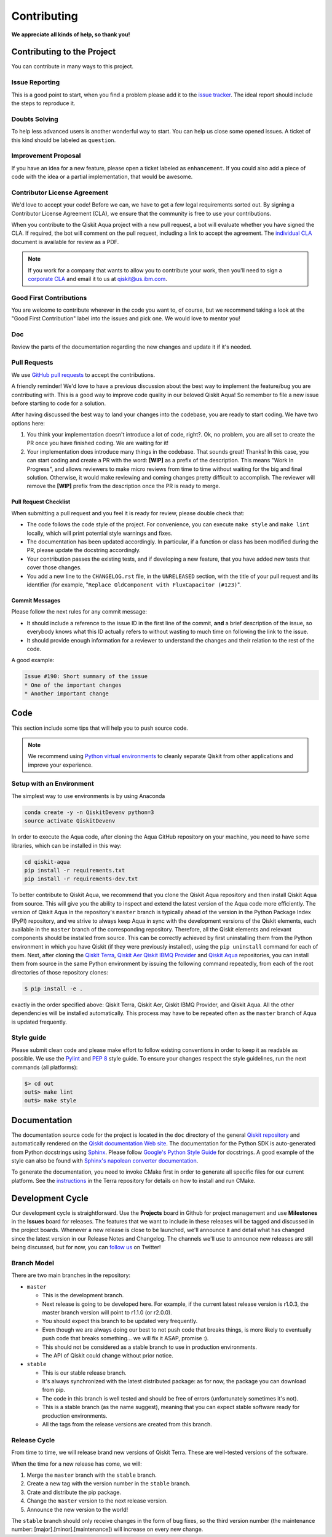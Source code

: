 Contributing
============

**We appreciate all kinds of help, so thank you!**


Contributing to the Project
---------------------------

You can contribute in many ways to this project.


Issue Reporting
~~~~~~~~~~~~~~~

This is a good point to start, when you find a problem please add
it to the `issue tracker <https://github.com/Qiskit/qiskit-aqua/issues>`_.
The ideal report should include the steps to reproduce it.


Doubts Solving
~~~~~~~~~~~~~~

To help less advanced users is another wonderful way to start. You can
help us close some opened issues. A ticket of this kind should be
labeled as ``question``.


Improvement Proposal
~~~~~~~~~~~~~~~~~~~~

If you have an idea for a new feature, please open a ticket labeled as
``enhancement``. If you could also add a piece of code with the idea
or a partial implementation, that would be awesome.


Contributor License Agreement
~~~~~~~~~~~~~~~~~~~~~~~~~~~~~

We'd love to accept your code! Before we can, we have to get a few legal
requirements sorted out. By signing a Contributor License Agreement (CLA), we
ensure that the community is free to use your contributions.

When you contribute to the Qiskit Aqua project with a new pull request, a bot will
evaluate whether you have signed the CLA. If required, the bot will comment on
the pull request,  including a link to accept the agreement. The
`individual CLA <https://qiskit.org/license/qiskit-cla.pdf>`_ document is
available for review as a PDF.

.. note::
    If you work for a company that wants to allow you to contribute your work,
    then you'll need to sign a `corporate CLA <https://qiskit.org/license/qiskit-corporate-cla.pdf>`_
    and email it to us at qiskit@us.ibm.com.


Good First Contributions
~~~~~~~~~~~~~~~~~~~~~~~~

You are welcome to contribute wherever in the code you want to, of course, but
we recommend taking a look at the "Good First Contribution" label into the
issues and pick one. We would love to mentor you!


Doc
~~~

Review the parts of the documentation regarding the new changes and update it
if it's needed.


Pull Requests
~~~~~~~~~~~~~

We use `GitHub pull requests <https://help.github.com/articles/about-pull-requests>`_
to accept the contributions.

A friendly reminder! We'd love to have a previous discussion about the best way to
implement the feature/bug you are contributing with. This is a good way to
improve code quality in our beloved Qiskit Aqua! So remember to file a new issue before
starting to code for a solution.

After having discussed the best way to land your changes into the codebase,
you are ready to start coding. We have two options here:

1. You think your implementation doesn't introduce a lot of code, right?. Ok,
   no problem, you are all set to create the PR once you have finished coding.
   We are waiting for it!
2. Your implementation does introduce many things in the codebase. That sounds
   great! Thanks! In this case, you can start coding and create a PR with the
   word: **[WIP]** as a prefix of the description. This means "Work In
   Progress", and allows reviewers to make micro reviews from time to time
   without waiting for the big and final solution. Otherwise, it would make
   reviewing and coming changes pretty difficult to accomplish. The reviewer
   will remove the **[WIP]** prefix from the description once the PR is ready
   to merge.


Pull Request Checklist
""""""""""""""""""""""

When submitting a pull request and you feel it is ready for review, please
double check that:

* The code follows the code style of the project. For convenience, you can
  execute ``make style`` and ``make lint`` locally, which will print potential
  style warnings and fixes.
* The documentation has been updated accordingly. In particular, if a function
  or class has been modified during the PR, please update the docstring
  accordingly.
* Your contribution passes the existing tests, and if developing a new feature,
  that you have added new tests that cover those changes.
* You add a new line to the ``CHANGELOG.rst`` file, in the ``UNRELEASED``
  section, with the title of your pull request and its identifier (for example,
  "``Replace OldComponent with FluxCapacitor (#123)``".


Commit Messages
"""""""""""""""

Please follow the next rules for any commit message:

- It should include a reference to the issue ID in the first line of the commit,
  **and** a brief description of the issue, so everybody knows what this ID
  actually refers to without wasting to much time on following the link to the
  issue.

- It should provide enough information for a reviewer to understand the changes
  and their relation to the rest of the code.

A good example:

.. code-block:: text

    Issue #190: Short summary of the issue
    * One of the important changes
    * Another important change


Code
----

This section include some tips that will help you to push source code.

.. note::

    We recommend using `Python virtual environments <https://docs.python.org/3/tutorial/venv.html>`__
    to cleanly separate Qiskit from other applications and improve your experience.


Setup with an Environment
~~~~~~~~~~~~~~~~~~~~~~~~~

The simplest way to use environments is by using Anaconda

.. code:: sh

    conda create -y -n QiskitDevenv python=3
    source activate QiskitDevenv

In order to execute the Aqua code, after cloning the Aqua GitHub repository on your machine,
you need to have some libraries, which can be installed in this way:

.. code:: sh

    cd qiskit-aqua
    pip install -r requirements.txt
    pip install -r requirements-dev.txt

To better contribute to Qiskit Aqua, we recommend that you clone the Qiskit Aqua repository
and then install Qiskit Aqua from source.  This will give you the ability to inspect and extend
the latest version of the Aqua code more efficiently.  The version of Qiskit Aqua in the repository's ``master``
branch is typically ahead of the version in the Python Package Index (PyPI) repository, and
we strive to always keep Aqua in sync with the development versions of the Qiskit elements,
each available in the ``master`` branch of the corresponding repository.  Therefore,
all the Qiskit elements and relevant components should be installed from source.  This can be
correctly achieved by first uninstalling them from the Python environment in which you
have Qiskit (if they were previously installed),
using the ``pip uninstall`` command for each of them.  Next, after cloning the
`Qiskit Terra <https://github.com/Qiskit/qiskit-terra>`__, `Qiskit Aer <https://github.com/Qiskit/qiskit-aer>`__
`Qiskit IBMQ Provider <https://github.com/Qiskit/qiskit-ibmq-provider>`__ and
`Qiskit Aqua <https://github.com/Qiskit/qiskit-aqua>`__ repositories, you can install them
from source in the same Python environment by issuing the following command repeatedly, from each of the root
directories of those repository clones: 

.. code:: sh

    $ pip install -e .

exactly in the order specified above: Qiskit Terra, Qiskit Aer, Qiskit IBMQ Provider, and Qiskit Aqua.
All the other dependencies will be installed automatically.  This process may have to be repeated often
as the ``master`` branch of Aqua is updated frequently.

Style guide
~~~~~~~~~~~

Please submit clean code and please make effort to follow existing conventions
in order to keep it as readable as possible. We use the
`Pylint <https://www.pylint.org>`_ and `PEP
8 <https://www.python.org/dev/peps/pep-0008>`_ style guide. To ensure
your changes respect the style guidelines, run the next commands (all platforms):

.. code:: sh

    $> cd out
    out$> make lint
    out$> make style


Documentation
-------------

The documentation source code for the project is located in the ``doc`` directory of the general
`Qiskit repository <https://github.com/Qiskit/qiskit>`__ and automatically rendered on the
`Qiskit documentation Web site <https://qiskit.org/documentation/>`__. The
documentation for the Python SDK is auto-generated from Python
docstrings using `Sphinx <http://www.sphinx-doc.org>`_. Please follow `Google's Python Style
Guide <https://google.github.io/styleguide/pyguide.html?showone=Comments#Comments>`_
for docstrings. A good example of the style can also be found with
`Sphinx's napolean converter
documentation <http://sphinxcontrib-napoleon.readthedocs.io/en/latest/example_google.html>`_.

To generate the documentation, you need to invoke CMake first in order to generate
all specific files for our current platform.
See the `instructions <https://github.com/Qiskit/qiskit-terra/blob/master/.github/CONTRIBUTING.rst#dependencies>`__
in the Terra repository for details on how to install and run CMake.

Development Cycle
-----------------

Our development cycle is straightforward. Use the **Projects** board in Github
for project management and use **Milestones** in the **Issues** board for releases. The features
that we want to include in these releases will be tagged and discussed
in the project boards. Whenever a new release is close to be launched,
we'll announce it and detail what has changed since the latest version in
our Release Notes and Changelog. The channels we'll use to announce new
releases are still being discussed, but for now, you can
`follow us <https://twitter.com/qiskit>`_ on Twitter!


Branch Model
~~~~~~~~~~~~

There are two main branches in the repository:

- ``master``

  - This is the development branch.
  - Next release is going to be developed here. For example, if the current
    latest release version is r1.0.3, the master branch version will point to
    r1.1.0 (or r2.0.0).
  - You should expect this branch to be updated very frequently.
  - Even though we are always doing our best to not push code that breaks
    things, is more likely to eventually push code that breaks something...
    we will fix it ASAP, promise :).
  - This should not be considered as a stable branch to use in production
    environments.
  - The API of Qiskit could change without prior notice.

- ``stable``

  - This is our stable release branch.
  - It's always synchronized with the latest distributed package: as for now,
    the package you can download from pip.
  - The code in this branch is well tested and should be free of errors
    (unfortunately sometimes it's not).
  - This is a stable branch (as the name suggest), meaning that you can expect
    stable software ready for production environments.
  - All the tags from the release versions are created from this branch.


Release Cycle
~~~~~~~~~~~~~

From time to time, we will release brand new versions of Qiskit Terra. These
are well-tested versions of the software.

When the time for a new release has come, we will:

1. Merge the ``master`` branch with the ``stable`` branch.
2. Create a new tag with the version number in the ``stable`` branch.
3. Crate and distribute the pip package.
4. Change the ``master`` version to the next release version.
5. Announce the new version to the world!

The ``stable`` branch should only receive changes in the form of bug fixes, so the
third version number (the maintenance number: [major].[minor].[maintenance])
will increase on every new change.
